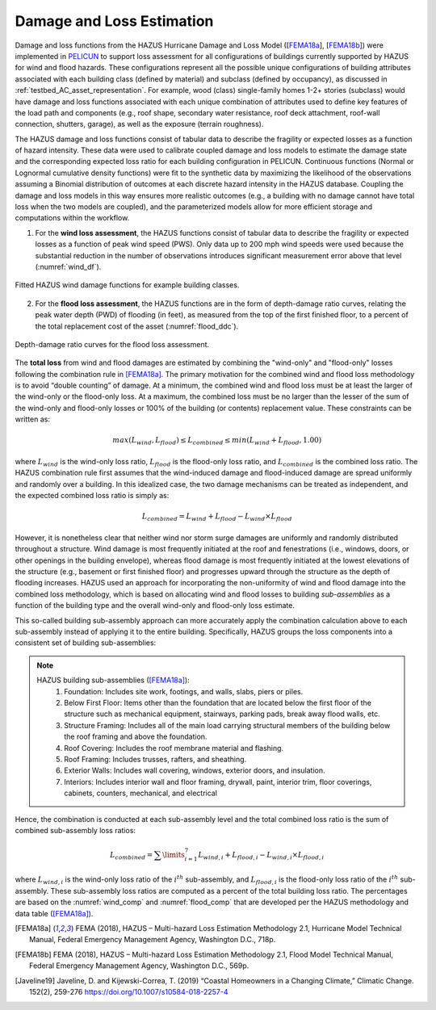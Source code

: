 .. _lbl-testbed_AC_damage_and_loss:

**************************
Damage and Loss Estimation
**************************

Damage and loss functions from the HAZUS Hurricane Damage and Loss Model ([FEMA18a_], [FEMA18b_]) 
were implemented in `PELICUN <https://pelicun.readthedocs.io/en/latest/>`_ to support loss assessment for 
all configurations of buildings currently supported by HAZUS for wind and flood hazards. These 
configurations represent all the possible unique configurations of building attributes associated 
with each building class (defined by material) and subclass (defined by occupancy), as discussed in 
:ref:`testbed_AC_asset_representation`. For example, wood (class) single-family homes 1-2+ stories 
(subclass) would have damage and loss functions associated with each unique combination of attributes 
used to define key features of the load path and components (e.g., roof shape, secondary water resistance, 
roof deck attachment, roof-wall connection, shutters, garage), as well as the exposure (terrain roughness).

The HAZUS damage and loss functions consist of tabular data to describe the fragility or expected losses as a 
function of hazard intensity. These data were used to calibrate coupled damage and loss models to estimate 
the damage state and the corresponding expected loss ratio for each building configuration in PELICUN. 
Continuous functions (Normal or Lognormal cumulative density functions) were fit to the synthetic data 
by maximizing the likelihood of the observations assuming a Binomial distribution of outcomes at each 
discrete hazard intensity in the HAZUS database. Coupling the damage and loss models in this way ensures 
more realistic outcomes (e.g., a building with no damage cannot have total loss when the two models are 
coupled), and the parameterized models allow for more efficient storage and computations within the workflow.

1. For the **wind loss assessment**, the HAZUS functions consist of tabular data to 
   describe the fragility or expected losses as a function of peak wind speed (PWS). 
   Only data up to 200 mph wind speeds were used because the substantial reduction in the 
   number of observations introduces significant measurement error above that level (:numref:`wind_df`). 

.. figure:: figure/wind_damage_functions.png
   :name: wind_df
   :align: center
   :figclass: align-center
   :figwidth: 1200

   Fitted HAZUS wind damage functions for example building classes.

2. For the **flood loss assessment**, the HAZUS functions are in the form of depth-damage ratio curves, relating
   the peak water depth (PWD) of flooding (in feet), as measured from the top of the first finished floor,
   to a percent of the total replacement cost of the asset (:numref:`flood_ddc`).

.. figure:: figure/flood_depth_damage_curves.png
   :name: flood_ddc
   :align: center
   :figclass: align-center
   :figwidth: 1200

   Depth-damage ratio curves for the flood loss assessment.

The **total loss** from wind and flood damages are estimated by combining the "wind-only" and "flood-only"
losses following the combination rule in [FEMA18a]_. The primary motivation for the combined wind and
flood loss methodology is to avoid “double counting” of damage. At a minimum, the combined wind and
flood loss must be at least the larger of the wind-only or the flood-only loss. At a maximum, the combined
loss must be no larger than the lesser of the sum of the wind-only and flood-only losses
or 100% of the building (or contents) replacement value. These constraints can be written
as:

.. math::

   max(L_{wind}, L_{flood}) \leq L_{combined} \leq min(L_{wind}+L_{flood}, 1.00)

where :math:`L_{wind}` is the wind-only loss ratio, :math:`L_{flood}` is the flood-only loss ratio, and :math:`L_{combined}`
is the combined loss ratio. The HAZUS combination rule first assumes that the wind-induced damage and flood-induced damage
are spread uniformly and randomly over a building. In this idealized case, the two damage mechanisms can be treated as
independent, and the expected combined loss ratio is simply as:

.. math::

   L_{combined} = L_{wind} + L_{flood} - L_{wind} \times L_{flood}

However,  it is nonetheless clear that neither wind nor storm surge damages are
uniformly and randomly distributed throughout a structure. Wind damage is most
frequently initiated at the roof and fenestrations (i.e., windows,
doors, or other openings in the building envelope), whereas flood damage is most
frequently initiated at the lowest elevations of the structure (e.g., basement or first
finished floor) and progresses upward through the structure as the depth of flooding
increases. HAZUS used an approach for incorporating the non-uniformity of
wind and flood damage into the combined loss methodology, which is based on
allocating wind and flood losses to building *sub-assemblies* as a function of the building
type and the overall wind-only and flood-only loss estimate.

This so-called building sub-assembly approach can more accurately apply the combination calculation above
to each sub-assembly instead of applying it to the entire building. Specifically, HAZUS groups the loss
components into a consistent set of building sub-assemblies:

.. note::
   HAZUS building sub-assemblies ([FEMA18a]_):
      1. Foundation: Includes site work, footings, and walls, slabs, piers or piles.
      2. Below First Floor: Items other than the foundation that are located below the first floor of the structure such as mechanical equipment, stairways, parking pads, break away flood walls, etc.
      3. Structure Framing: Includes all of the main load carrying structural members of the building below the roof framing and above the foundation.
      4. Roof Covering: Includes the roof membrane material and flashing.
      5. Roof Framing: Includes trusses, rafters, and sheathing.
      6. Exterior Walls: Includes wall covering, windows, exterior doors, and insulation.
      7. Interiors: Includes interior wall and floor framing, drywall, paint, interior trim, floor coverings, cabinets, counters, mechanical, and electrical

Hence, the combination is conducted at each sub-assembly level and the total combined loss ratio is the
sum of combined sub-assembly loss ratios:

.. math::

   L_{combined} = \sum\limits_{i=1}^7 L_{wind,i} + L_{flood,i} - L_{wind,i} \times L_{flood,i}

where :math:`L_{wind,i}` is the wind-only loss ratio of the :math:`i^{th}` sub-assembly, and
:math:`L_{flood,i}` is the flood-only loss ratio of the :math:`i^{th}` sub-assembly. These sub-assembly
loss ratios are computed as a percent of the total building loss ratio. The percentages are based on the
:numref:`wind_comp` and :numref:`flood_comp` that are developed per the HAZUS methodology and data table ([FEMA18a]_).

.. csv-table:: Sub-assembly wind-only loss contribution ratio table.
   :name: wind_comp
   :file: data/wind_sub.csv
   :header-rows: 1
   :align: center

.. csv-table:: Sub-assembly flood-only loss contribution ratio table.
   :name: flood_comp
   :file: data/flood_sub.csv
   :header-rows: 1
   :align: center


.. [FEMA18a]
   FEMA (2018), HAZUS – Multi-hazard Loss Estimation Methodology 2.1, Hurricane Model Technical Manual, Federal Emergency Management Agency, Washington D.C., 718p.

.. [FEMA18b]
   FEMA (2018), HAZUS – Multi-hazard Loss Estimation Methodology 2.1, Flood Model Technical Manual, Federal Emergency Management Agency, Washington D.C., 569p.

.. [Javeline19]
   Javeline, D. and Kijewski-Correa, T. (2019) “Coastal Homeowners in a Changing Climate,” Climatic Change. 152(2), 259-276 https://doi.org/10.1007/s10584-018-2257-4
